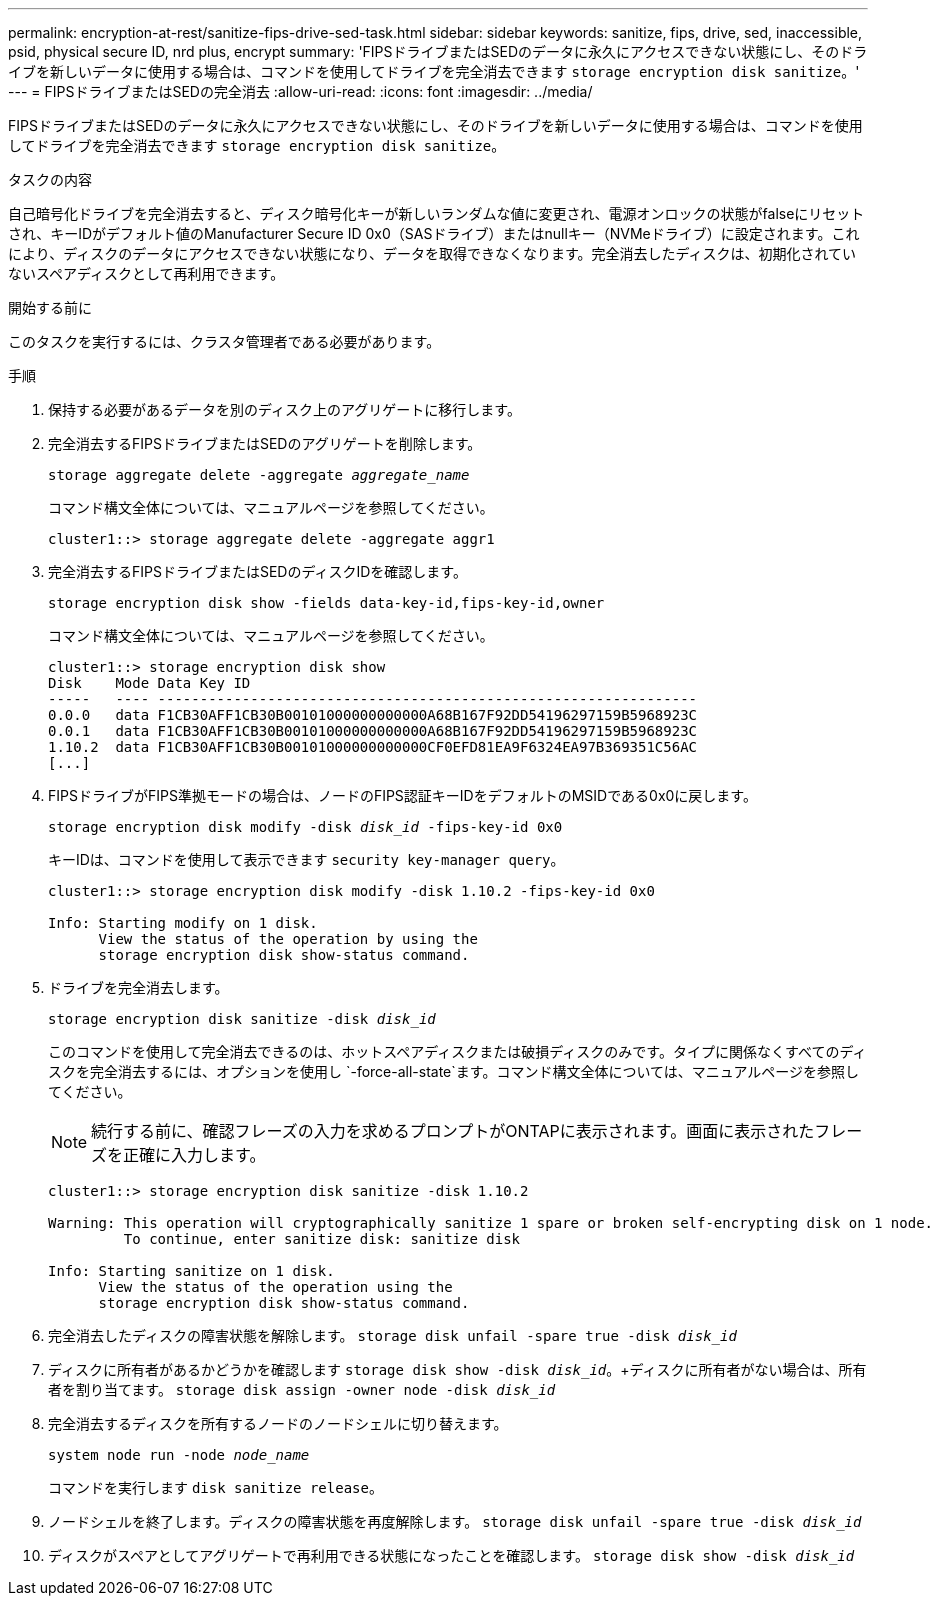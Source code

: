 ---
permalink: encryption-at-rest/sanitize-fips-drive-sed-task.html 
sidebar: sidebar 
keywords: sanitize, fips, drive, sed, inaccessible, psid, physical secure ID, nrd plus, encrypt 
summary: 'FIPSドライブまたはSEDのデータに永久にアクセスできない状態にし、そのドライブを新しいデータに使用する場合は、コマンドを使用してドライブを完全消去できます `storage encryption disk sanitize`。' 
---
= FIPSドライブまたはSEDの完全消去
:allow-uri-read: 
:icons: font
:imagesdir: ../media/


[role="lead"]
FIPSドライブまたはSEDのデータに永久にアクセスできない状態にし、そのドライブを新しいデータに使用する場合は、コマンドを使用してドライブを完全消去できます `storage encryption disk sanitize`。

.タスクの内容
自己暗号化ドライブを完全消去すると、ディスク暗号化キーが新しいランダムな値に変更され、電源オンロックの状態がfalseにリセットされ、キーIDがデフォルト値のManufacturer Secure ID 0x0（SASドライブ）またはnullキー（NVMeドライブ）に設定されます。これにより、ディスクのデータにアクセスできない状態になり、データを取得できなくなります。完全消去したディスクは、初期化されていないスペアディスクとして再利用できます。

.開始する前に
このタスクを実行するには、クラスタ管理者である必要があります。

.手順
. 保持する必要があるデータを別のディスク上のアグリゲートに移行します。
. 完全消去するFIPSドライブまたはSEDのアグリゲートを削除します。
+
`storage aggregate delete -aggregate _aggregate_name_`

+
コマンド構文全体については、マニュアルページを参照してください。

+
[listing]
----
cluster1::> storage aggregate delete -aggregate aggr1
----
. 完全消去するFIPSドライブまたはSEDのディスクIDを確認します。
+
`storage encryption disk show -fields data-key-id,fips-key-id,owner`

+
コマンド構文全体については、マニュアルページを参照してください。

+
[listing]
----
cluster1::> storage encryption disk show
Disk    Mode Data Key ID
-----   ---- ----------------------------------------------------------------
0.0.0   data F1CB30AFF1CB30B00101000000000000A68B167F92DD54196297159B5968923C
0.0.1   data F1CB30AFF1CB30B00101000000000000A68B167F92DD54196297159B5968923C
1.10.2  data F1CB30AFF1CB30B00101000000000000CF0EFD81EA9F6324EA97B369351C56AC
[...]
----
. FIPSドライブがFIPS準拠モードの場合は、ノードのFIPS認証キーIDをデフォルトのMSIDである0x0に戻します。
+
`storage encryption disk modify -disk _disk_id_ -fips-key-id 0x0`

+
キーIDは、コマンドを使用して表示できます `security key-manager query`。

+
[listing]
----
cluster1::> storage encryption disk modify -disk 1.10.2 -fips-key-id 0x0

Info: Starting modify on 1 disk.
      View the status of the operation by using the
      storage encryption disk show-status command.
----
. ドライブを完全消去します。
+
`storage encryption disk sanitize -disk _disk_id_`

+
このコマンドを使用して完全消去できるのは、ホットスペアディスクまたは破損ディスクのみです。タイプに関係なくすべてのディスクを完全消去するには、オプションを使用し `-force-all-state`ます。コマンド構文全体については、マニュアルページを参照してください。

+

NOTE: 続行する前に、確認フレーズの入力を求めるプロンプトがONTAPに表示されます。画面に表示されたフレーズを正確に入力します。

+
[listing]
----
cluster1::> storage encryption disk sanitize -disk 1.10.2

Warning: This operation will cryptographically sanitize 1 spare or broken self-encrypting disk on 1 node.
         To continue, enter sanitize disk: sanitize disk

Info: Starting sanitize on 1 disk.
      View the status of the operation using the
      storage encryption disk show-status command.
----
. 完全消去したディスクの障害状態を解除します。
`storage disk unfail -spare true -disk _disk_id_`
. ディスクに所有者があるかどうかを確認します
`storage disk show -disk _disk_id_`。+ディスクに所有者がない場合は、所有者を割り当てます。
`storage disk assign -owner node -disk _disk_id_`
. 完全消去するディスクを所有するノードのノードシェルに切り替えます。
+
`system node run -node _node_name_`

+
コマンドを実行します `disk sanitize release`。

. ノードシェルを終了します。ディスクの障害状態を再度解除します。
`storage disk unfail -spare true -disk _disk_id_`
. ディスクがスペアとしてアグリゲートで再利用できる状態になったことを確認します。
`storage disk show -disk _disk_id_`

